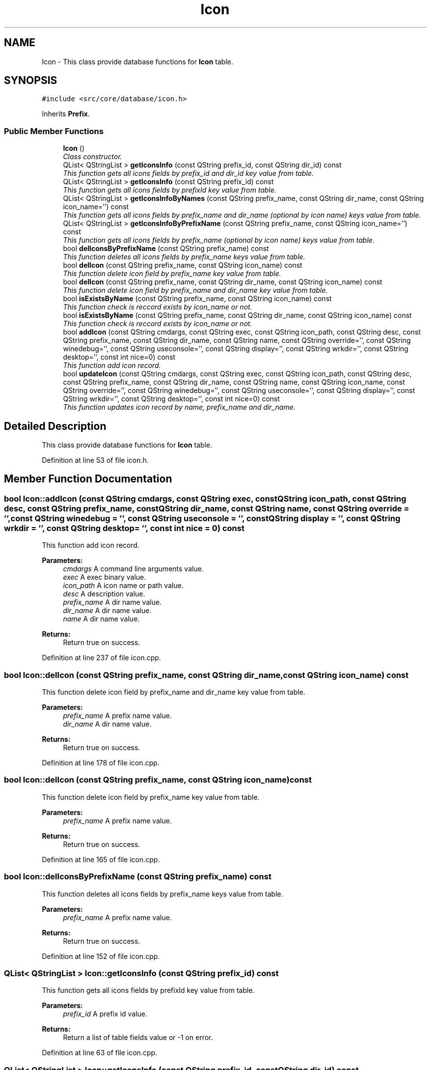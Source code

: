 .TH "Icon" 3 "15 Jun 2009" "Version 0.113" "q4wine" \" -*- nroff -*-
.ad l
.nh
.SH NAME
Icon \- This class provide database functions for \fBIcon\fP table.  

.PP
.SH SYNOPSIS
.br
.PP
\fC#include <src/core/database/icon.h>\fP
.PP
Inherits \fBPrefix\fP.
.PP
.SS "Public Member Functions"

.in +1c
.ti -1c
.RI "\fBIcon\fP ()"
.br
.RI "\fIClass constructor. \fP"
.ti -1c
.RI "QList< QStringList > \fBgetIconsInfo\fP (const QString prefix_id, const QString dir_id) const "
.br
.RI "\fIThis function gets all icons fields by prefix_id and dir_id key value from table. \fP"
.ti -1c
.RI "QList< QStringList > \fBgetIconsInfo\fP (const QString prefix_id) const "
.br
.RI "\fIThis function gets all icons fields by prefixId key value from table. \fP"
.ti -1c
.RI "QList< QStringList > \fBgetIconsInfoByNames\fP (const QString prefix_name, const QString dir_name, const QString icon_name='') const "
.br
.RI "\fIThis function gets all icons fields by prefix_name and dir_name (optional by icon name) keys value from table. \fP"
.ti -1c
.RI "QList< QStringList > \fBgetIconsInfoByPrefixName\fP (const QString prefix_name, const QString icon_name='') const "
.br
.RI "\fIThis function gets all icons fields by prefix_name (optional by icon name) keys value from table. \fP"
.ti -1c
.RI "bool \fBdelIconsByPrefixName\fP (const QString prefix_name) const "
.br
.RI "\fIThis function deletes all icons fields by prefix_name keys value from table. \fP"
.ti -1c
.RI "bool \fBdelIcon\fP (const QString prefix_name, const QString icon_name) const "
.br
.RI "\fIThis function delete icon field by prefix_name key value from table. \fP"
.ti -1c
.RI "bool \fBdelIcon\fP (const QString prefix_name, const QString dir_name, const QString icon_name) const "
.br
.RI "\fIThis function delete icon field by prefix_name and dir_name key value from table. \fP"
.ti -1c
.RI "bool \fBisExistsByName\fP (const QString prefix_name, const QString icon_name) const "
.br
.RI "\fIThis function check is reccord exists by icon_name or not. \fP"
.ti -1c
.RI "bool \fBisExistsByName\fP (const QString prefix_name, const QString dir_name, const QString icon_name) const "
.br
.RI "\fIThis function check is reccord exists by icon_name or not. \fP"
.ti -1c
.RI "bool \fBaddIcon\fP (const QString cmdargs, const QString exec, const QString icon_path, const QString desc, const QString prefix_name, const QString dir_name, const QString name, const QString override='', const QString winedebug='', const QString useconsole='', const QString display='', const QString wrkdir='', const QString desktop='', const int nice=0) const "
.br
.RI "\fIThis function add icon record. \fP"
.ti -1c
.RI "bool \fBupdateIcon\fP (const QString cmdargs, const QString exec, const QString icon_path, const QString desc, const QString prefix_name, const QString dir_name, const QString name, const QString icon_name, const QString override='', const QString winedebug='', const QString useconsole='', const QString display='', const QString wrkdir='', const QString desktop='', const int nice=0) const "
.br
.RI "\fIThis function updates icon record by name, prefix_name and dir_name. \fP"
.in -1c
.SH "Detailed Description"
.PP 
This class provide database functions for \fBIcon\fP table. 
.PP
Definition at line 53 of file icon.h.
.SH "Member Function Documentation"
.PP 
.SS "bool Icon::addIcon (const QString cmdargs, const QString exec, const QString icon_path, const QString desc, const QString prefix_name, const QString dir_name, const QString name, const QString override = \fC''\fP, const QString winedebug = \fC''\fP, const QString useconsole = \fC''\fP, const QString display = \fC''\fP, const QString wrkdir = \fC''\fP, const QString desktop = \fC''\fP, const int nice = \fC0\fP) const"
.PP
This function add icon record. 
.PP
\fBParameters:\fP
.RS 4
\fIcmdargs\fP A command line arguments value. 
.br
\fIexec\fP A exec binary value. 
.br
\fIicon_path\fP A icon name or path value. 
.br
\fIdesc\fP A description value. 
.br
\fIprefix_name\fP A dir name value. 
.br
\fIdir_name\fP A dir name value. 
.br
\fIname\fP A dir name value. 
.RE
.PP
\fBReturns:\fP
.RS 4
Return true on success. 
.RE
.PP

.PP
Definition at line 237 of file icon.cpp.
.SS "bool Icon::delIcon (const QString prefix_name, const QString dir_name, const QString icon_name) const"
.PP
This function delete icon field by prefix_name and dir_name key value from table. 
.PP
\fBParameters:\fP
.RS 4
\fIprefix_name\fP A prefix name value. 
.br
\fIdir_name\fP A dir name value. 
.RE
.PP
\fBReturns:\fP
.RS 4
Return true on success. 
.RE
.PP

.PP
Definition at line 178 of file icon.cpp.
.SS "bool Icon::delIcon (const QString prefix_name, const QString icon_name) const"
.PP
This function delete icon field by prefix_name key value from table. 
.PP
\fBParameters:\fP
.RS 4
\fIprefix_name\fP A prefix name value. 
.RE
.PP
\fBReturns:\fP
.RS 4
Return true on success. 
.RE
.PP

.PP
Definition at line 165 of file icon.cpp.
.SS "bool Icon::delIconsByPrefixName (const QString prefix_name) const"
.PP
This function deletes all icons fields by prefix_name keys value from table. 
.PP
\fBParameters:\fP
.RS 4
\fIprefix_name\fP A prefix name value. 
.RE
.PP
\fBReturns:\fP
.RS 4
Return true on success. 
.RE
.PP

.PP
Definition at line 152 of file icon.cpp.
.SS "QList< QStringList > Icon::getIconsInfo (const QString prefix_id) const"
.PP
This function gets all icons fields by prefixId key value from table. 
.PP
\fBParameters:\fP
.RS 4
\fIprefix_id\fP A prefix id value. 
.RE
.PP
\fBReturns:\fP
.RS 4
Return a list of table fields value or -1 on error. 
.RE
.PP

.PP
Definition at line 63 of file icon.cpp.
.SS "QList< QStringList > Icon::getIconsInfo (const QString prefix_id, const QString dir_id) const"
.PP
This function gets all icons fields by prefix_id and dir_id key value from table. 
.PP
\fBParameters:\fP
.RS 4
\fIprefix_id\fP A prefixid value. 
.br
\fIdir_id\fP A prefixid value. 
.RE
.PP
\fBReturns:\fP
.RS 4
Return a list of table fields value or -1 on error. 
.RE
.PP

.PP
Definition at line 37 of file icon.cpp.
.SS "QList< QStringList > Icon::getIconsInfoByNames (const QString prefix_name, const QString dir_name, const QString icon_name = \fC''\fP) const"
.PP
This function gets all icons fields by prefix_name and dir_name (optional by icon name) keys value from table. 
.PP
\fBParameters:\fP
.RS 4
\fIprefix_name\fP A prefix name value. 
.br
\fIdir_name\fP A dir name value. 
.br
\fIicon_name\fP A icon name value (optional). 
.RE
.PP
\fBReturns:\fP
.RS 4
Return a list of table fields value or -1 on error. 
.RE
.PP

.PP
Definition at line 88 of file icon.cpp.
.SS "QList< QStringList > Icon::getIconsInfoByPrefixName (const QString prefix_name, const QString icon_name = \fC''\fP) const"
.PP
This function gets all icons fields by prefix_name (optional by icon name) keys value from table. 
.PP
\fBParameters:\fP
.RS 4
\fIprefix_name\fP A prefix name value. 
.br
\fIicon_name\fP A icon name value (optional). 
.RE
.PP
\fBReturns:\fP
.RS 4
Return a list of table fields value or -1 on error. 
.RE
.PP

.PP
Definition at line 121 of file icon.cpp.
.SS "bool Icon::isExistsByName (const QString prefix_name, const QString dir_name, const QString icon_name) const"
.PP
This function check is reccord exists by icon_name or not. 
.PP
\fBParameters:\fP
.RS 4
\fIprefix_name\fP A prefix name value. 
.br
\fIdir_name\fP A dir name value. 
.br
\fIicon_name\fP A name value. 
.RE
.PP
\fBReturns:\fP
.RS 4
Return true if exists. 
.RE
.PP

.PP
Definition at line 216 of file icon.cpp.
.SS "bool Icon::isExistsByName (const QString prefix_name, const QString icon_name) const"
.PP
This function check is reccord exists by icon_name or not. 
.PP
\fBParameters:\fP
.RS 4
\fIprefix_name\fP A prefix name value. 
.br
\fIname\fP A name value. 
.RE
.PP
\fBReturns:\fP
.RS 4
Return true if exists. 
.RE
.PP

.PP
Definition at line 197 of file icon.cpp.
.SS "bool Icon::updateIcon (const QString cmdargs, const QString exec, const QString icon_path, const QString desc, const QString prefix_name, const QString dir_name, const QString name, const QString icon_name, const QString override = \fC''\fP, const QString winedebug = \fC''\fP, const QString useconsole = \fC''\fP, const QString display = \fC''\fP, const QString wrkdir = \fC''\fP, const QString desktop = \fC''\fP, const int nice = \fC0\fP) const"
.PP
This function updates icon record by name, prefix_name and dir_name. 
.PP
\fBParameters:\fP
.RS 4
\fIcmdargs\fP A command line arguments value. 
.br
\fIexec\fP A exec binary value. 
.br
\fIicon_path\fP A icon name or path value. 
.br
\fIdesc\fP A description value. 
.br
\fIprefix_name\fP A dir name value. 
.br
\fIdir_name\fP A dir name value. 
.br
\fIname\fP A dir name value. 
.RE
.PP
\fBReturns:\fP
.RS 4
Return true on success. 
.RE
.PP

.PP
Definition at line 326 of file icon.cpp.

.SH "Author"
.PP 
Generated automatically by Doxygen for q4wine from the source code.
